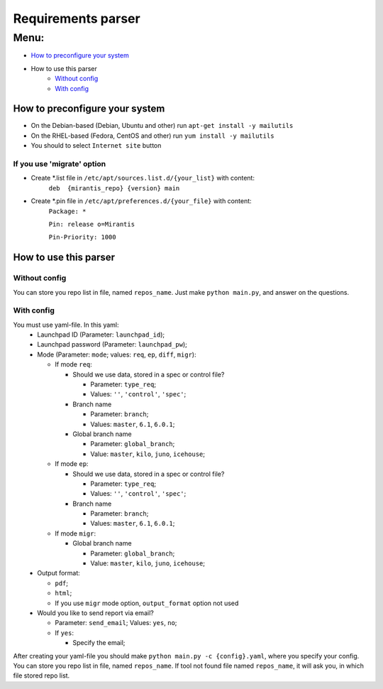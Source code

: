 ===================
Requirements parser
===================

Menu:
=====
* `How to preconfigure your system`_
* How to use this parser
    - `Without config`_
    - `With config`_

How to preconfigure your system
-------------------------------

* On the Debian-based (Debian, Ubuntu and other) run ``apt-get install -y mailutils``
* On the RHEL-based (Fedora, CentOS and other) run ``yum install -y mailutils``

* You should to select ``Internet site`` button

If you use 'migrate' option
^^^^^^^^^^^^^^^^^^^^^^^^^^^

* Create *.list file in ``/etc/apt/sources.list.d/{your_list}`` with content: 
    ``deb  {mirantis_repo} {version} main``

* Create *.pin file in ``/etc/apt/preferences.d/{your_file}`` with content:
    ``Package: *``
    
    ``Pin: release o=Mirantis``
    
    ``Pin-Priority: 1000``

How to use this parser
----------------------
Without config
^^^^^^^^^^^^^^
You can store you repo list in file, named ``repos_name``.
Just make ``python main.py``,  and answer on the questions.
  
With config
^^^^^^^^^^^
You must use yaml-file. In this yaml:
  * Launchpad ID (Parameter: ``launchpad_id``);
  * Launchpad password (Parameter: ``launchpad_pw``);
  * Mode (Parameter: ``mode``; values: ``req``, ``ep``, ``diff``, ``migr``):
    
    - If mode ``req``:
      
      + Should we use data, stored in a spec or control file? 
        
        * Parameter: ``type_req``; 
        * Values: ``''``, ``'control'``, ``'spec'``;
        
      + Branch name 
        
        * Parameter: ``branch``;
        * Values: ``master``, ``6.1``, ``6.0.1``;
        
      + Global branch name
        
        * Parameter: ``global_branch``;
        * Value: ``master``, ``kilo``, ``juno``, ``icehouse``;
        
    - If mode ``ep``:
      
      + Should we use data, stored in a spec or control file? 
        
        * Parameter: ``type_req``; 
        * Values: ``''``, ``'control'``, ``'spec'``;
        
      + Branch name 
        
        * Parameter: ``branch``;
        * Values: ``master``, ``6.1``, ``6.0.1``;
    - If mode ``migr``:
    
      + Global branch name
        
        * Parameter: ``global_branch``;
        * Value: ``master``, ``kilo``, ``juno``, ``icehouse``;
  
  * Output format:
  
    - ``pdf``;
    - ``html``;
    - If you use ``migr`` mode option, ``output_format`` option not used
    
  * Would you like to send report via email? 
    
    - Parameter: ``send_email``; Values: ``yes``, ``no``;
    - If ``yes``:
      
      + Specify the email;
      
After creating your yaml-file you should make ``python main.py -c {config}.yaml``, where you specify your config.
You can store you repo list in file, named ``repos_name``. 
If tool not found file named ``repos_name``, it will ask you, in which file stored repo list.
